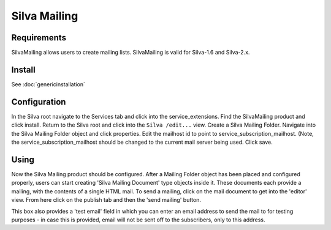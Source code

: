 Silva Mailing
=============

Requirements
------------

SilvaMailing allows users to create mailing lists. SilvaMailing is
valid for Silva-1.6 and Silva-2.x.

Install
-------

See :doc:`genericinstallation`

Configuration
-------------

In the Silva root navigate to the Services tab and click into the
service_extensions. Find the SilvaMailing product and click
install. Return to the Silva root and click into the ``Silva
/edit...`` view. Create a Silva Mailing Folder. Navigate into the
Silva Mailing Folder object and click properties. Edit the mailhost id
to point to service_subscription_mailhost. (Note, the
service_subscription_mailhost should be changed to the current mail
server being used. Click save.

Using
-----

Now the Silva Mailing product should be configured. After a Mailing
Folder object has been placed and configured properly, users can start
creating 'Silva Mailing Document' type objects inside it. These
documents each provide a mailing, with the contents of a single HTML
mail. To send a mailing, click on the mail document to get into
the 'editor' view. From here click on the publish tab and then the
'send mailing' button.

This box also provides a 'test email' field in which you can enter an
email address to send the mail to for testing purposes - in case this
is provided, email will not be sent off to the subscribers, only to
this address.